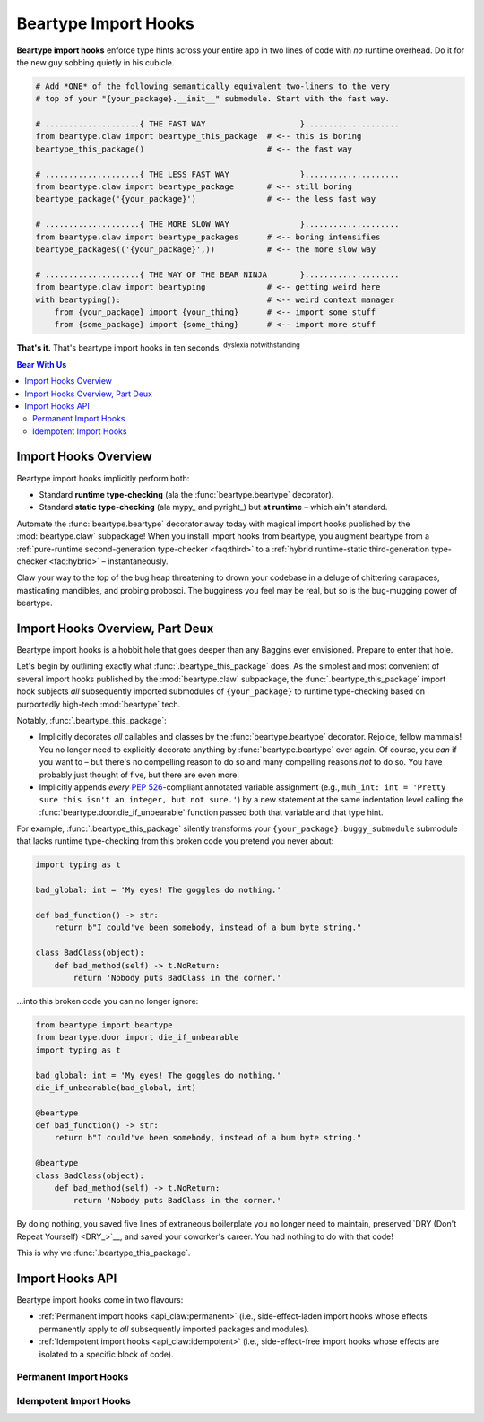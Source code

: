 .. # ------------------( LICENSE                             )------------------
.. # Copyright (c) 2014-2023 Beartype authors.
.. # See "LICENSE" for further details.
.. #
.. # ------------------( SYNOPSIS                            )------------------
.. # Child reStructuredText (reST) document detailing the public-facing API of
.. # the "beartype.claw" subpackage, governing import hooks.

.. # ------------------( METADATA                            )------------------
.. # Fully-qualified name of the (sub)package described by this document,
.. # enabling this document to be externally referenced as :mod:`{name}`.
.. py:module:: beartype.claw

.. # ------------------( MAIN                                )------------------

.. _api_claw:api_claw:

*********************
Beartype Import Hooks
*********************

**Beartype import hooks** enforce type hints across your entire app in two lines
of code with *no* runtime overhead. Do it for the new guy sobbing quietly in his
cubicle.

.. code-block:: python

   # Add *ONE* of the following semantically equivalent two-liners to the very
   # top of your "{your_package}.__init__" submodule. Start with the fast way.

   # ....................{ THE FAST WAY                    }....................
   from beartype.claw import beartype_this_package  # <-- this is boring
   beartype_this_package()                          # <-- the fast way

   # ....................{ THE LESS FAST WAY               }....................
   from beartype.claw import beartype_package       # <-- still boring
   beartype_package('{your_package}')               # <-- the less fast way

   # ....................{ THE MORE SLOW WAY               }....................
   from beartype.claw import beartype_packages      # <-- boring intensifies
   beartype_packages(('{your_package}',))           # <-- the more slow way

   # ....................{ THE WAY OF THE BEAR NINJA       }....................
   from beartype.claw import beartyping             # <-- getting weird here
   with beartyping():                               # <-- weird context manager
       from {your_package} import {your_thing}      # <-- import some stuff
       from {some_package} import {some_thing}      # <-- import more stuff

**That's it.** That's beartype import hooks in ten seconds.
:superscript:`dyslexia notwithstanding`

.. # ------------------( TABLES OF CONTENTS                  )------------------
.. # Table of contents, excluding the above document heading. While the
.. # official reStructuredText documentation suggests that a language-specific
.. # heading will automatically prepend this table, this does *NOT* appear to
.. # be the case. Instead, this heading must be explicitly declared.

.. contents:: **Bear With Us**
   :local:

.. # ------------------( DESCRIPTION                         )------------------

Import Hooks Overview
#####################

Beartype import hooks implicitly perform both:

* Standard **runtime type-checking** (ala the :func:`beartype.beartype`
  decorator).
* Standard **static type-checking** (ala mypy_ and pyright_) but **at runtime**
  – which ain't standard.

Automate the :func:`beartype.beartype` decorator away today with magical import
hooks published by the :mod:`beartype.claw` subpackage! When you install import
hooks from beartype, you augment beartype from a :ref:`pure-runtime
second-generation type-checker <faq:third>` to a :ref:`hybrid runtime-static
third-generation type-checker <faq:hybrid>` – instantaneously.

Claw your way to the top of the bug heap threatening to drown your codebase in a
deluge of chittering carapaces, masticating mandibles, and probing probosci. The
bugginess you feel may be real, but so is the bug-mugging power of beartype.

Import Hooks Overview, Part Deux
################################

Beartype import hooks is a hobbit hole that goes deeper than any Baggins ever
envisioned. Prepare to enter that hole.

Let's begin by outlining exactly what :func:`.beartype_this_package` does. As
the simplest and most convenient of several import hooks published by the
:mod:`beartype.claw` subpackage, the :func:`.beartype_this_package` import hook
subjects *all* subsequently imported submodules of ``{your_package}`` to
runtime type-checking based on purportedly high-tech :mod:`beartype` tech.

Notably, :func:`.beartype_this_package`:

* Implicitly decorates *all* callables and classes by the
  :func:`beartype.beartype` decorator. Rejoice, fellow mammals! You no longer
  need to explicitly decorate anything by :func:`beartype.beartype` ever again.
  Of course, you *can* if you want to – but there's no compelling reason to do
  so and many compelling reasons *not* to do so. You have probably just thought
  of five, but there are even more.
* Implicitly appends *every* :pep:`526`\ -compliant annotated variable
  assignment (e.g., ``muh_int: int = 'Pretty sure this isn't an integer, but
  not sure.'``) by a new statement at the same indentation level calling the
  :func:`beartype.door.die_if_unbearable` function passed both that variable and
  that type hint.

For example, :func:`.beartype_this_package` silently transforms your
``{your_package}.buggy_submodule`` submodule that lacks runtime type-checking
from this broken code you pretend you never about:

.. code-block:: python

   import typing as t

   bad_global: int = 'My eyes! The goggles do nothing.'

   def bad_function() -> str:
       return b"I could've been somebody, instead of a bum byte string."

   class BadClass(object):
       def bad_method(self) -> t.NoReturn:
           return 'Nobody puts BadClass in the corner.'

...into this broken code you can no longer ignore:

.. code-block:: python

   from beartype import beartype
   from beartype.door import die_if_unbearable
   import typing as t

   bad_global: int = 'My eyes! The goggles do nothing.'
   die_if_unbearable(bad_global, int)

   @beartype
   def bad_function() -> str:
       return b"I could've been somebody, instead of a bum byte string."

   @beartype
   class BadClass(object):
       def bad_method(self) -> t.NoReturn:
           return 'Nobody puts BadClass in the corner.'

By doing nothing, you saved five lines of extraneous boilerplate you no longer
need to maintain, preserved `DRY (Don't Repeat Yourself) <DRY_>`__, and saved
your coworker's career. You had nothing to do with that code!

This is why we :func:`.beartype_this_package`.

Import Hooks API
################

Beartype import hooks come in two flavours:

* :ref:`Permanent import hooks <api_claw:permanent>` (i.e., side-effect-laden
  import hooks whose effects permanently apply to *all* subsequently imported
  packages and modules).
* :ref:`Idempotent import hooks <api_claw:idempotent>` (i.e., side-effect-free
  import hooks whose effects are isolated to a specific block of code).

.. _api_claw:permanent:

Permanent Import Hooks
**********************

.. _api_claw:idempotent:

Idempotent Import Hooks
***********************

.. # FIXME: Revise signature up, please.
.. # .. py:function::
.. #    beartyping( \
.. #        *, \
.. #        conf: beartype.BeartypeConf = beartype.BeartypeConf(), \
.. #    ) -> None
